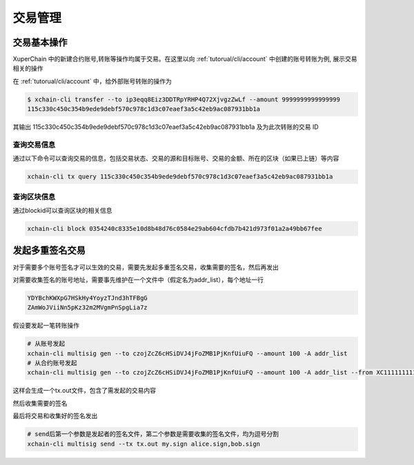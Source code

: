 交易管理
==================

.. _tutorial/cli/multisig :

交易基本操作
>>>>>>>>>>>>

XuperChain 中的新建合约账号,转账等操作均属于交易。在这里以向 :ref:`tutorual/cli/account` 中创建的账号转账为例, 展示交易相关的操作

在 :ref:`tutorual/cli/account`  中，给外部账号转账的操作为

.. code-block:: bash

    $ xchain-cli transfer --to ip3eqq8Eiz3DDTRpYRHP4Q72XjvgzZwLf --amount 9999999999999999
    115c330c450c354b9ede9debf570c978c1d3c07eaef3a5c42eb9ac087931bb1a

其输出 115c330c450c354b9ede9debf570c978c1d3c07eaef3a5c42eb9ac087931bb1a 及为此次转账的交易 ID

查询交易信息
------------

通过以下命令可以查询交易的信息，包括交易状态、交易的源和目标账号、交易的金额、所在的区块（如果已上链）等内容

.. code-block:: bash
    
    xchain-cli tx query 115c330c450c354b9ede9debf570c978c1d3c07eaef3a5c42eb9ac087931bb1a 


.. _queryblock:

查询区块信息
------------

通过blockid可以查询区块的相关信息

.. code-block:: bash

    xchain-cli block 0354240c8335e10d8b48d76c0584e29ab604cfdb7b421d973f01a2a49bb67fee 


发起多重签名交易
>>>>>>>>>>>>>>>>

对于需要多个账号签名才可以生效的交易，需要先发起多重签名交易，收集需要的签名，然后再发出

对需要收集签名的账号地址，需要事先维护在一个文件中（假定名为addr_list），每个地址一行

.. code-block:: console

    YDYBchKWXpG7HSkHy4YoyzTJnd3hTFBgG
    ZAmWoJViiNn5pKz32m2MVgmPnSpgLia7z

假设要发起一笔转账操作

.. code-block:: bash
    
    # 从账号发起
    xchain-cli multisig gen --to czojZcZ6cHSiDVJ4jFoZMB1PjKnfUiuFQ --amount 100 -A addr_list
    # 从合约账号发起
    xchain-cli multisig gen --to czojZcZ6cHSiDVJ4jFoZMB1PjKnfUiuFQ --amount 100 -A addr_list --from XC11111111111111@xuper

这样会生成一个tx.out文件，包含了需发起的交易内容

.. code-block:: bash
    :linenos:

    # 各方在签名之前可以check 原始交易是否ok，查看visual.out
    xchain-cli multisig check --input tx.out --output visual.out

然后收集需要的签名

.. code-block:: bash
    :linenos:

    # 首先需要发起者自己的签名
    xchain-cli multisig sign --tx tx.out --output my.sign
    # 假设addr_list中的地址对应的私钥存放在alice、bob中
    xchain-cli multisig sign --keys data/account/alice --tx tx.out --output alice.sign
    xchain-cli multisig sign --keys data/account/bob --tx tx.out --output bob.sign

最后将交易和收集好的签名发出

.. code-block:: bash

    # send后第一个参数是发起者的签名文件，第二个参数是需要收集的签名文件，均为逗号分割
    xchain-cli multisig send --tx tx.out my.sign alice.sign,bob.sign